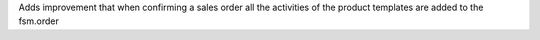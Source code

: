 Adds improvement that when confirming a sales order all the activities of the product templates are added to the fsm.order
